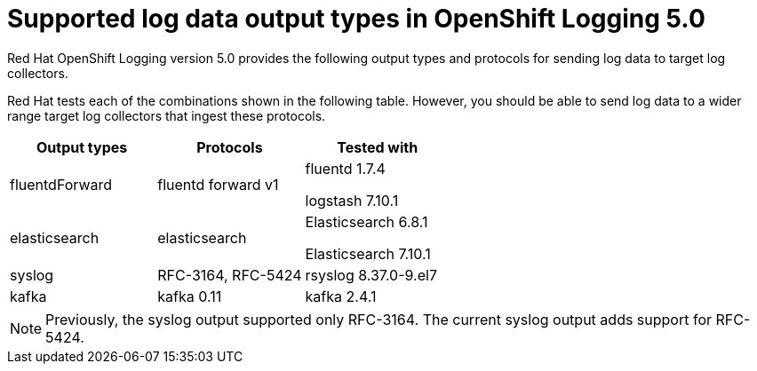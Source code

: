 // Module included in the following assemblies:
//
// logging/cluster-logging-external.adoc

[id="cluster-logging-collector-log-forwarding-supported-plugins-5-0_{context}"]

= Supported log data output types in OpenShift Logging 5.0

Red Hat OpenShift Logging version 5.0 provides the following output types and protocols for sending log data to target log collectors.

Red Hat tests each of the combinations shown in the following table. However, you should be able to send log data to a wider range target log collectors that ingest these protocols.

[options="header"]
|====
| Output types   | Protocols          | Tested with

| fluentdForward
| fluentd forward v1
a| fluentd 1.7.4

logstash 7.10.1

| elasticsearch
| elasticsearch
a| Elasticsearch 6.8.1

Elasticsearch 7.10.1

| syslog
| RFC-3164, RFC-5424
| rsyslog 8.37.0-9.el7

| kafka
| kafka 0.11
| kafka 2.4.1

|====

// Note to tech writer, validate these items against the corresponding line of the test configuration file that Red Hat OpenShift Logging version 5.0 uses: https://github.com/openshift/origin-aggregated-logging/blob/release-5.0/fluentd/Gemfile.lock
// This file is the authoritative source of information about which items and versions Red Hat tests and supports.
// According to this link:https://github.com/zendesk/ruby-kafka#compatibility[Zendesk compatibility list for ruby-kafka], the fluent-plugin-kafka plug-in supports Kafka version 0.11.

[NOTE]
====
Previously, the syslog output supported only RFC-3164. The current syslog output adds support for RFC-5424.
====
